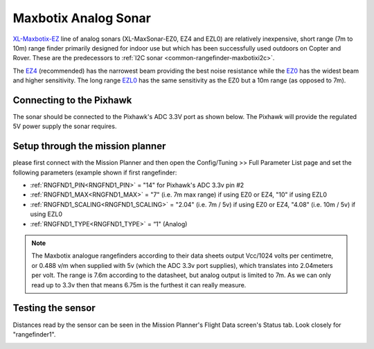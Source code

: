 .. _common-rangefinder-maxbotix-analog:

=====================
Maxbotix Analog Sonar
=====================

`XL-Maxbotix-EZ <https://www.maxbotix.com/product-category/xl-maxsonar-ez-products/>`__
line of analog sonars (XL-MaxSonar-EZ0, EZ4 and EZL0) are relatively
inexpensive, short range (7m to 10m) range finder primarily designed for
indoor use but which has been successfully used outdoors on Copter and
Rover.  These are the predecessors to :ref:`I2C sonar <common-rangefinder-maxbotixi2c>`.


The `EZ4 <https://www.maxbotix.com/Ultrasonic_Sensors/MB1240.htm>`__
(recommended) has the narrowest beam providing the best noise resistance
while the `EZ0 <https://www.maxbotix.com/Ultrasonic_Sensors/MB1200.htm>`__ has the
widest beam and higher sensitivity.  The long range
`EZL0 <https://www.maxbotix.com/Ultrasonic_Sensors/MB1260.htm>`__ has the
same sensitivity as the EZ0 but a 10m range (as opposed to 7m).

Connecting to the Pixhawk
=========================

The sonar should be connected to the Pixhawk's ADC 3.3V port as shown
below. The Pixhawk will provide the regulated 5V power supply the sonar
requires.

.. image:: ../../../images/RangeFinder_MaxbotixAnalog_Pixhawk.jpg
    :target: ../_images/RangeFinder_MaxbotixAnalog_Pixhawk.jpg

Setup through the mission planner
=================================

please first connect with the Mission Planner and then open the
Config/Tuning >> Full Parameter List page and set the following
parameters (example shown if first rangefinder:

-  :ref:`RNGFND1_PIN<RNGFND1_PIN>` = "14" for Pixhawk's ADC 3.3v pin #2
-  :ref:`RNGFND1_MAX<RNGFND1_MAX>` = "7" (i.e. 7m max range) if using EZ0 or EZ4, "10" if using EZL0
-  :ref:`RNGFND1_SCALING<RNGFND1_SCALING>` = "2.04" (i.e. 7m / 5v) if using EZ0 or EZ4, "4.08" (i.e. 10m / 5v) if using EZL0
-  :ref:`RNGFND1_TYPE<RNGFND1_TYPE>` = “1" (Analog)

.. note::

   The Maxbotix analogue rangefinders according to their data sheets
   output Vcc/1024 volts per centimetre, or 0.488 v/m when supplied
   with 5v (which the ADC 3.3v port supplies), which translates into
   2.04meters per volt. The range is 7.6m according to the datasheet,
   but analog output is limited to 7m. As we can only read up to 3.3v
   then that means 6.75m is the furthest it can really measure.


.. image:: ../../../images/RangeFinder_MaxbotixAnalog_Pixhawk_MPSetup.png
    :target: ../_images/RangeFinder_MaxbotixAnalog_Pixhawk_MPSetup.png

Testing the sensor
==================

Distances read by the sensor can be seen in the Mission Planner's Flight
Data screen's Status tab. Look closely for "rangefinder1".

.. image:: ../../../images/mp_rangefinder_lidarlite_testing.jpg
    :target: ../_images/mp_rangefinder_lidarlite_testing.jpg
